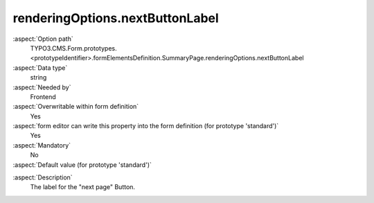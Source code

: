 renderingOptions.nextButtonLabel
--------------------------------

:aspect:`Option path`
      TYPO3.CMS.Form.prototypes.<prototypeIdentifier>.formElementsDefinition.SummaryPage.renderingOptions.nextButtonLabel

:aspect:`Data type`
      string

:aspect:`Needed by`
      Frontend

:aspect:`Overwritable within form definition`
      Yes

:aspect:`form editor can write this property into the form definition (for prototype 'standard')`
      Yes

:aspect:`Mandatory`
      No

:aspect:`Default value (for prototype 'standard')`
      .. code-block:: yaml
         :linenos:
         :emphasize-lines: 5

         SummaryPage:
           renderingOptions:
             _isTopLevelFormElement: true
             _isCompositeFormElement: false
             nextButtonLabel: 'next Page'
             previousButtonLabel: 'previous Page'

.. :aspect:`Good to know`
      ToDo

:aspect:`Description`
      The label for the "next page" Button.